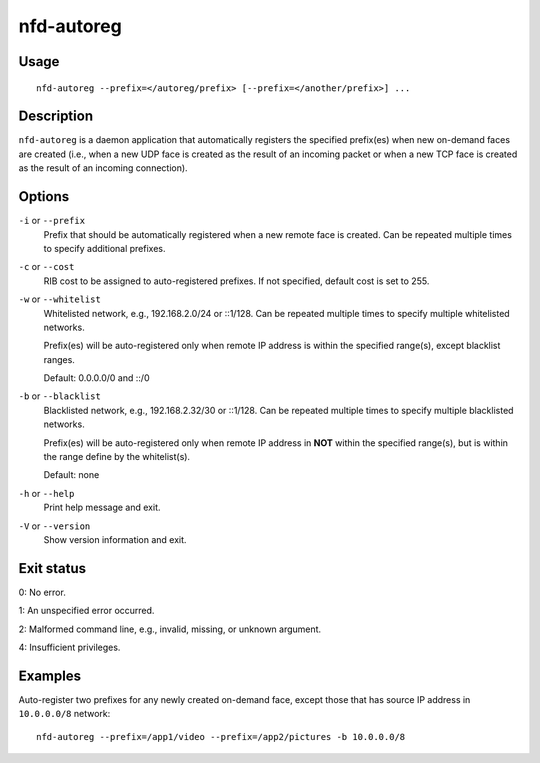 nfd-autoreg
===========

Usage
-----

::

    nfd-autoreg --prefix=</autoreg/prefix> [--prefix=</another/prefix>] ...

Description
-----------

``nfd-autoreg`` is a daemon application that automatically registers the specified
prefix(es) when new on-demand faces are created (i.e., when a new UDP face is created as
the result of an incoming packet or when a new TCP face is created as the result of an
incoming connection).

Options
-------

``-i`` or ``--prefix``
  Prefix that should be automatically registered when a new remote face is created.
  Can be repeated multiple times to specify additional prefixes.

``-c`` or ``--cost``
  RIB cost to be assigned to auto-registered prefixes.   If not specified, default cost
  is set to 255.

``-w`` or ``--whitelist``
  Whitelisted network, e.g., 192.168.2.0/24 or ::1/128.   Can be repeated multiple times
  to specify multiple whitelisted networks.

  Prefix(es) will be auto-registered only when remote IP address is within the specified
  range(s), except blacklist ranges.

  Default: 0.0.0.0/0 and ::/0

``-b`` or ``--blacklist``
  Blacklisted network, e.g., 192.168.2.32/30 or ::1/128.  Can be repeated multiple times
  to specify multiple blacklisted networks.

  Prefix(es) will be auto-registered only when remote IP address in **NOT** within the
  specified range(s), but is within the range define by the whitelist(s).

  Default: none

``-h`` or ``--help``
  Print help message and exit.

``-V`` or ``--version``
  Show version information and exit.

Exit status
-----------

0: No error.

1: An unspecified error occurred.

2: Malformed command line, e.g., invalid, missing, or unknown argument.

4: Insufficient privileges.

Examples
--------

Auto-register two prefixes for any newly created on-demand face, except those that has
source IP address in ``10.0.0.0/8`` network::

    nfd-autoreg --prefix=/app1/video --prefix=/app2/pictures -b 10.0.0.0/8
